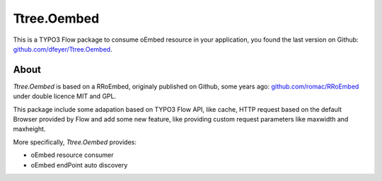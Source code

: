 .. -*- mode: rst -*-

Ttree.Oembed
======

This is a TYPO3 Flow package to consume oEmbed resource in your
application, you found the last version on Github:
`github.com/dfeyer/Ttree.Oembed <https://github.com/dfeyer/Ttree.Oembed>`_.

About
-----

`Ttree.Oembed` is based on a RRoEmbed, originaly published on Github, some years ago:
`github.com/romac/RRoEmbed <https://github.com/romac/RRoEmbed/>`_ under double
licence MIT and GPL.

This package include some adapation based on TYPO3 Flow API, like cache, HTTP request based
on the default Browser provided by Flow and add some new feature, like providing custom
request parameters like maxwidth and maxheight.

More specifically, `Ttree.Oembed` provides:

* oEmbed resource consumer
* oEmbed endPoint auto discovery
